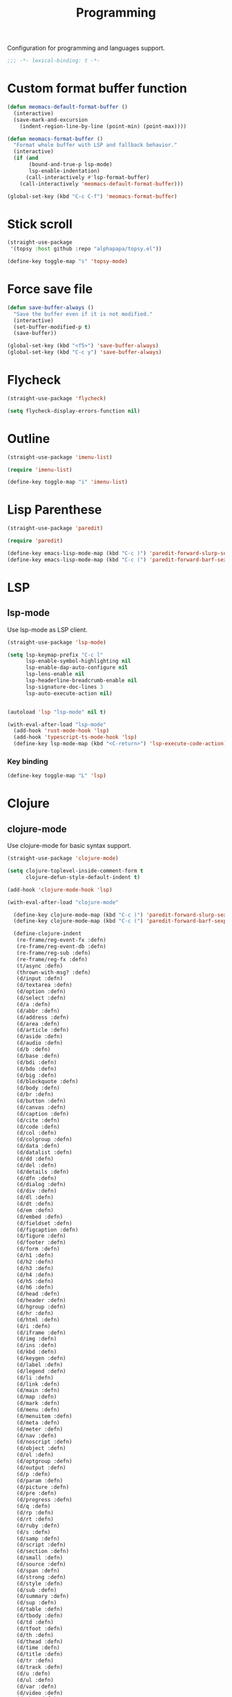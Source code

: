 #+title: Programming

Configuration for programming and languages support.

#+begin_src emacs-lisp
  ;;; -*- lexical-binding: t -*-
#+end_src

* Custom format buffer function
#+begin_src emacs-lisp
  (defun meomacs-default-format-buffer ()
    (interactive)
    (save-mark-and-excursion
      (indent-region-line-by-line (point-min) (point-max))))

  (defun meomacs-format-buffer ()
    "Format whole buffer with LSP and fallback behavior."
    (interactive)
    (if (and
         (bound-and-true-p lsp-mode)
         lsp-enable-indentation)
        (call-interactively #'lsp-format-buffer)
      (call-interactively 'meomacs-default-format-buffer)))

  (global-set-key (kbd "C-c C-f") 'meomacs-format-buffer)
#+end_src

* Stick scroll
#+begin_src emacs-lisp
  (straight-use-package
   '(topsy :host github :repo "alphapapa/topsy.el"))

  (define-key toggle-map "s" 'topsy-mode)
#+end_src

* Force save file
#+begin_src emacs-lisp
  (defun save-buffer-always ()
    "Save the buffer even if it is not modified."
    (interactive)
    (set-buffer-modified-p t)
    (save-buffer))

  (global-set-key (kbd "<f5>") 'save-buffer-always)
  (global-set-key (kbd "C-c y") 'save-buffer-always)
#+end_src

* Flycheck

#+begin_src emacs-lisp
  (straight-use-package 'flycheck)

  (setq flycheck-display-errors-function nil)
#+end_src

* Outline
#+begin_src emacs-lisp
  (straight-use-package 'imenu-list)

  (require 'imenu-list)

  (define-key toggle-map "i" 'imenu-list)
#+end_src

* COMMENT Tree-sitter

#+begin_src emacs-lisp
  (straight-use-package 'tree-sitter)
  (straight-use-package 'tree-sitter-langs)

  (require 'tree-sitter)
  (require 'tree-sitter-langs)
#+end_src


* Lisp Parenthese
#+begin_src emacs-lisp
  (straight-use-package 'paredit)

  (require 'paredit)

  (define-key emacs-lisp-mode-map (kbd "C-c )") 'paredit-forward-slurp-sexp)
  (define-key emacs-lisp-mode-map (kbd "C-c (") 'paredit-forward-barf-sexp)
#+end_src

* LSP

** COMMENT lspce

Use lspce as LSP client.

#+begin_src emacs-lisp
  (straight-use-package '(lspce :host github
                                :repo "zbelial/lspce"
                                :files (:defaults "lspce-module.so")
                                :pre-build (("cargo" "build" "--release")
                                            ("cp" "./target/release/liblspce_module.so" "./lspce-module.so"))))

  (autoload 'lspce-mode "lspce" nil t)

  (with-eval-after-load "lspce"
    (define-key lspce-mode-map (kbd "C-c l r") 'lspce-rename)
    (define-key lspce-mode-map (kbd "C-c l a") 'lspce-code-actions)
    (define-key lspce-mode-map (kbd "C-c l h") 'lspce-help-at-point))
#+end_src

*** Key binding

#+begin_src emacs-lisp
  (define-key toggle-map "L" 'lspce-mode)
#+end_src

** lsp-mode

Use lsp-mode as LSP client.

#+begin_src emacs-lisp
  (straight-use-package 'lsp-mode)

  (setq lsp-keymap-prefix "C-c l"
        lsp-enable-symbol-highlighting nil
        lsp-enable-dap-auto-configure nil
        lsp-lens-enable nil
        lsp-headerline-breadcrumb-enable nil
        lsp-signature-doc-lines 3
        lsp-auto-execute-action nil)


  (autoload 'lsp "lsp-mode" nil t)

  (with-eval-after-load "lsp-mode"
    (add-hook 'rust-mode-hook 'lsp)
    (add-hook 'typescript-ts-mode-hook 'lsp)
    (define-key lsp-mode-map (kbd "<C-return>") 'lsp-execute-code-action))
#+end_src

*** Key binding

#+begin_src emacs-lisp
  (define-key toggle-map "L" 'lsp)
#+end_src

** COMMENT Eglot

Use eglot as LSP client.

#+begin_src emacs-lisp
  (straight-use-package 'eglot)

  (autoload 'eglot "eglot" nil t)

  (setq eglot-confirm-server-initiated-edits nil)

  (with-eval-after-load "eglot"
    (define-key eglot-mode-map (kbd "<C-return>") 'eglot-code-actions))
#+end_src

*** Key Binding

#+begin_src emacs-lisp
  (define-key toggle-map "L" 'eglot)
#+end_src

* Clojure

** COMMENT clojure-ts-mode

Use clojure-ts-mode instead of clojure-mode.

#+begin_src emacs-lisp
  (straight-use-package 'clojure-ts-mode)
#+end_src


** clojure-mode

Use clojure-mode for basic syntax support.

#+begin_src emacs-lisp
  (straight-use-package 'clojure-mode)

  (setq clojure-toplevel-inside-comment-form t
        clojure-defun-style-default-indent t)

  (add-hook 'clojure-mode-hook 'lsp)

  (with-eval-after-load "clojure-mode"

    (define-key clojure-mode-map (kbd "C-c )") 'paredit-forward-slurp-sexp)
    (define-key clojure-mode-map (kbd "C-c (") 'paredit-forward-barf-sexp)

    (define-clojure-indent
     (re-frame/reg-event-fx :defn)
     (re-frame/reg-event-db :defn)
     (re-frame/reg-sub :defn)
     (re-frame/reg-fx :defn)
     (t/async :defn)
     (thrown-with-msg? :defn)
     (d/input :defn)
     (d/textarea :defn)
     (d/option :defn)
     (d/select :defn)
     (d/a :defn)
     (d/abbr :defn)
     (d/address :defn)
     (d/area :defn)
     (d/article :defn)
     (d/aside :defn)
     (d/audio :defn)
     (d/b :defn)
     (d/base :defn)
     (d/bdi :defn)
     (d/bdo :defn)
     (d/big :defn)
     (d/blockquote :defn)
     (d/body :defn)
     (d/br :defn)
     (d/button :defn)
     (d/canvas :defn)
     (d/caption :defn)
     (d/cite :defn)
     (d/code :defn)
     (d/col :defn)
     (d/colgroup :defn)
     (d/data :defn)
     (d/datalist :defn)
     (d/dd :defn)
     (d/del :defn)
     (d/details :defn)
     (d/dfn :defn)
     (d/dialog :defn)
     (d/div :defn)
     (d/dl :defn)
     (d/dt :defn)
     (d/em :defn)
     (d/embed :defn)
     (d/fieldset :defn)
     (d/figcaption :defn)
     (d/figure :defn)
     (d/footer :defn)
     (d/form :defn)
     (d/h1 :defn)
     (d/h2 :defn)
     (d/h3 :defn)
     (d/h4 :defn)
     (d/h5 :defn)
     (d/h6 :defn)
     (d/head :defn)
     (d/header :defn)
     (d/hgroup :defn)
     (d/hr :defn)
     (d/html :defn)
     (d/i :defn)
     (d/iframe :defn)
     (d/img :defn)
     (d/ins :defn)
     (d/kbd :defn)
     (d/keygen :defn)
     (d/label :defn)
     (d/legend :defn)
     (d/li :defn)
     (d/link :defn)
     (d/main :defn)
     (d/map :defn)
     (d/mark :defn)
     (d/menu :defn)
     (d/menuitem :defn)
     (d/meta :defn)
     (d/meter :defn)
     (d/nav :defn)
     (d/noscript :defn)
     (d/object :defn)
     (d/ol :defn)
     (d/optgroup :defn)
     (d/output :defn)
     (d/p :defn)
     (d/param :defn)
     (d/picture :defn)
     (d/pre :defn)
     (d/progress :defn)
     (d/q :defn)
     (d/rp :defn)
     (d/rt :defn)
     (d/ruby :defn)
     (d/s :defn)
     (d/samp :defn)
     (d/script :defn)
     (d/section :defn)
     (d/small :defn)
     (d/source :defn)
     (d/span :defn)
     (d/strong :defn)
     (d/style :defn)
     (d/sub :defn)
     (d/summary :defn)
     (d/sup :defn)
     (d/table :defn)
     (d/tbody :defn)
     (d/td :defn)
     (d/tfoot :defn)
     (d/th :defn)
     (d/thead :defn)
     (d/time :defn)
     (d/title :defn)
     (d/tr :defn)
     (d/track :defn)
     (d/u :defn)
     (d/ul :defn)
     (d/var :defn)
     (d/video :defn)
     (d/wbr :defn)
     (d/circle :defn)
     (d/clip :defn)
     (d/Path :defn)
     (d/ellipse :defn)
     (d/g :defn)
     (d/line :defn)
     (d/mask :defn)
     (d/path :defn)
     (d/pattern :defn)
     (d/polyline :defn)
     (d/rect :defn)
     (d/svg :defn)
     (d/text :defn)
     (d/defs :defn)
     (d/linear :defn)
     (d/Gradient :defn)
     (d/polygon :defn)
     (d/radial :defn)
     (d/stop :defn)
     (d/tspan :defn)
     (js-await 1)))
#+end_src

** Cider for REPL connection

#+begin_src emacs-lisp
  (straight-use-package 'cider)

  (autoload 'cider-jack-in "cider" nil t)

  (setq cider-offer-to-open-cljs-app-in-browser nil)
#+end_src

** Lsp
#+begin_src emacs-lisp
  (with-eval-after-load 'lsp-mode
    (add-hook 'clojure-mode-hook 'lsp)
    (add-hook 'clojurec-mode-hook 'lsp)
    (add-hook 'clojurescript-mode-hook 'lsp))
#+end_src

** COMMENT Linting with flycheck-clj-kondo

#+begin_src emacs-lisp
  (straight-use-package 'flycheck-clj-kondo)

  (with-eval-after-load "clojure-mode"
    (require 'flycheck-clj-kondo))

  (add-hook 'clojure-mode-hook 'flycheck-mode)
#+end_src

** COMMENT Format code with zprint

#+begin_src emacs-lisp
  (straight-use-package '(zprint :type git
                                 :host github
                                 :repo "DogLooksGood/zprint.el"))

  (autoload 'zprint "zprint" nil t)

  (with-eval-after-load "clojure-mode"
    (define-key clojure-mode-map (kbd "C-c C-f") 'zprint))
#+end_src

* Svelte
** svelte-mode
#+begin_src emacs-lisp
  (straight-use-package 'svelte-mode)
#+end_src

* Typescript

** typescript-mode
#+begin_src emacs-lisp
  (setq typescript-indent-level 2
        typescript-ts-mode-indent-offset 2)

  (add-to-list 'auto-mode-alist (cons "\\.ts\\'" 'typescript-ts-mode))
  (add-to-list 'auto-mode-alist (cons "\\.tsx\\'" 'tsx-ts-mode))

  (setq lsp-typescript-preferences-quote-style "single"
        lsp-typescript-surveys-enabled nil
        lsp-typescript-format-enable nil)

  (make-variable-buffer-local 'lsp-enable-indentation)

  (add-hook 'tsx-ts-mode-hook
            (lambda ()
              (setq-local lsp-enable-indentation nil)))
#+end_src

* Lua
#+begin_src emacs-lisp
  (straight-use-package 'lua-mode)
#+end_src

* Rust
** cargo.el
#+begin_src emacs-lisp
  (straight-use-package 'cargo)

  (autoload 'cargo-minor-mode "cargo" nil t)
  (add-hook 'rust-ts-mode-hook 'cargo-minor-mode)

  (with-eval-after-load "cargo"
    (define-key cargo-process-mode-map (kbd "/") 'scroll-down)    (define-key cargo-process-mode-map (kbd "?") 'scroll-down-line)
    (define-key cargo-process-mode-map (kbd "@") 'scroll-up)
    (define-key cargo-process-mode-map (kbd "^") 'scroll-up-line)
    (define-key cargo-process-mode-map (kbd "\\") 'toggle-truncate-lines))
#+end_src

** rust-mode
#+begin_src emacs-lisp
  (straight-use-package 'rust-mode)
  (with-eval-after-load "rust-mode"
    (add-hook 'rust-mode-hook 'cargo-minor-mode))

  (setq lsp-rust-analyzer-completion-add-call-parenthesis nil
        lsp-rust-analyzer-proc-macro-enable t)
#+end_src

Write a command to switch between wasm32 and native target triple.

#+begin_src emacs-lisp
  (defun rust-toggle-lsp-target ()
    (interactive)
    (require 'lsp-rust)
    (when
        (y-or-n-p (format "Current target is [%s], switch?"
                             (or lsp-rust-analyzer-cargo-target "default")))
      (if lsp-rust-analyzer-cargo-target
          (setq lsp-rust-analyzer-cargo-target nil
                cargo-process--command-check "check")
        (setq lsp-rust-analyzer-cargo-target "wasm32-unknown-unknown"
              cargo-process--command-check "check --target wasm32-unknown-unknown"))))

  (with-eval-after-load "rust-mode"
    (define-key rust-mode-map (kbd "C-c '") #'rust-toggle-lsp-target))
#+end_src

** COMMENT rustic-mode
#+begin_src emacs-lisp
  (straight-use-package 'rustic)
#+end_src

* Nix

#+begin_src emacs-lisp
  (straight-use-package 'nix-mode)
  (add-to-list 'auto-mode-alist '("\\.nix\\'" . nix-mode))
#+end_src

* Solidity
#+begin_src emacs-lisp
  (straight-use-package 'solidity-mode)

  (straight-use-package 'company-solidity)
  (straight-use-package 'solidity-flycheck)

  (with-eval-after-load "solidity-mode"
    (require 'company-solidity)
    (require 'solidity-flycheck))
#+end_src

* Restclient
#+begin_src emacs-lisp
  (straight-use-package 'restclient)
  (add-to-list 'auto-mode-alist '("\\.restclient" . restclient-mode))
#+end_src

* HTML
#+begin_src emacs-lisp
  (straight-use-package 'web-mode)

  (add-to-list 'auto-mode-alist
               '("\\.html\\'" . web-mode))
#+end_src

#+begin_src emacs-lisp
  (setq-default css-indent-offset 2
                js-indent-level 2)
#+end_src

** Emmet
#+begin_src emacs-lisp
  (straight-use-package 'emmet-mode)

  (autoload 'emmet-expand-line "emmet-mode" nil t)

  (with-eval-after-load "mhtml-mode"
    (define-key mhtml-mode-map (kbd "M-RET") 'emmet-expand-line))

  (with-eval-after-load "svelte-mode"
    (define-key svelte-mode-map (kbd "M-RET") 'emmet-expand-line))
#+end_src

* Move
#+begin_src emacs-lisp
  (straight-use-package 'move-mode)
#+end_src

* Just

** Just-mode
#+begin_src emacs-lisp
  (straight-use-package 'just-mode)

  (defun +just-mode-hook ()
    (modify-syntax-entry ?- "_"))

  (add-hook 'just-mode-hook '+just-mode-hook)
#+end_src

* Treesit grammars
#+begin_src emacs-lisp
  (when (featurep 'treesit)
    (straight-use-package 'treesit-auto)
    (require 'treesit-auto)
    (setq treesit-auto-install t
          treesit-auto-langs '(rust html typescript))
    (global-treesit-auto-mode))
#+end_src

* YAML
#+begin_src emacs-lisp
  (straight-use-package 'yaml-mode)
#+end_src

* Docker
#+begin_src emacs-lisp
  (straight-use-package 'docker)
  (straight-use-package 'dockerfile-mode)

  (autoload 'docker "docker" nil t)
#+end_src
